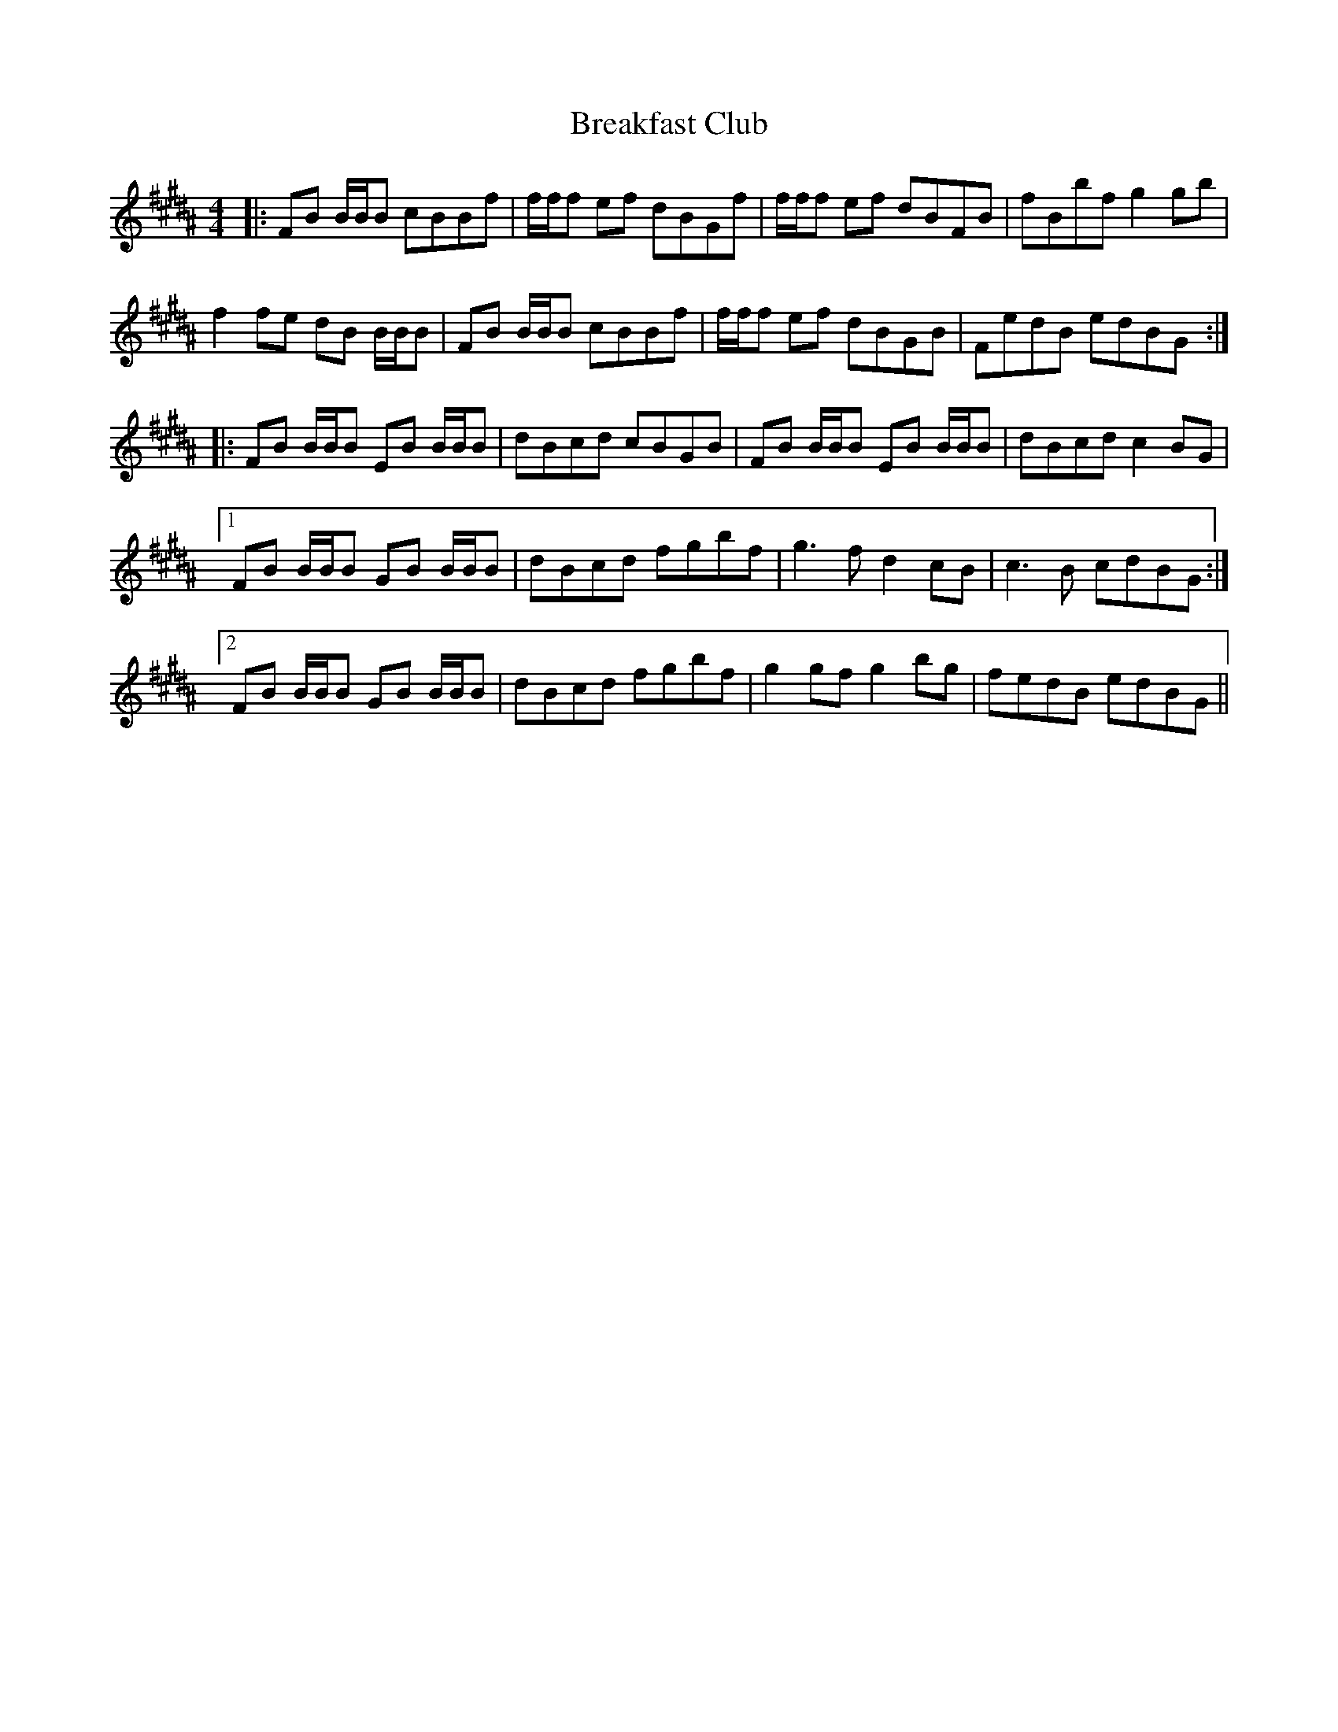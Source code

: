 X: 4929
T: Breakfast Club
R: reel
M: 4/4
K: Bminor
K: B
|:FB B/B/B cBBf|f/f/f ef dBGf|f/f/f ef dBFB|fBbf g2 gb|
f2 fe dB B/B/B|FB B/B/B cBBf|f/f/f ef dBGB|FedB edBG:|
|:FB B/B/B EB B/B/B|dBcd cBGB|FB B/B/B EB B/B/B|dBcd c2BG|
[1 FB B/B/B GB B/B/B|dBcd fgbf|g3f d2 cB|c3B cdBG:|
[2 FB B/B/B GB B/B/B|dBcd fgbf|g2gf g2bg|fedB edBG||

